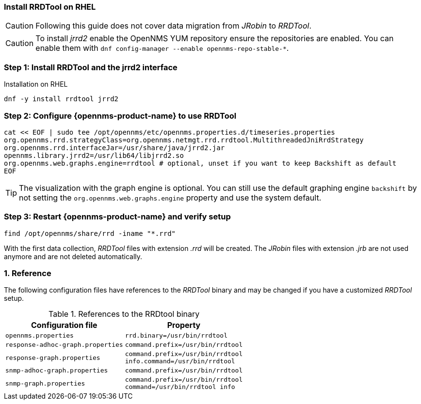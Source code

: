 
=== Install RRDTool on RHEL

CAUTION: Following this guide does not cover data migration from _JRobin_ to _RRDTool_.

CAUTION: To install _jrrd2_ enable the OpenNMS YUM repository ensure the repositories are enabled.
         You can enable them with `dnf config-manager --enable opennms-repo-stable-*`.

:!sectnums:

=== Step 1: Install RRDTool and the jrrd2 interface

.Installation on RHEL
[source, shell]
----
dnf -y install rrdtool jrrd2
----

=== Step 2: Configure {opennms-product-name} to use RRDTool

[source, shell]
----
cat << EOF | sudo tee /opt/opennms/etc/opennms.properties.d/timeseries.properties
org.opennms.rrd.strategyClass=org.opennms.netmgt.rrd.rrdtool.MultithreadedJniRrdStrategy
org.opennms.rrd.interfaceJar=/usr/share/java/jrrd2.jar
opennms.library.jrrd2=/usr/lib64/libjrrd2.so
org.opennms.web.graphs.engine=rrdtool # optional, unset if you want to keep Backshift as default
EOF
----

TIP: The visualization with the graph engine is optional.
     You can still use the default graphing engine `backshift` by not setting the `org.opennms.web.graphs.engine` property and use the system default.

=== Step 3: Restart {opennms-product-name} and verify setup

[source, shell]
----
find /opt/opennms/share/rrd -iname "*.rrd"
----

With the first data collection, _RRDTool_ files with extension _.rrd_ will be created.
The _JRobin_ files with extension _.jrb_ are not used anymore and are not deleted automatically.

:sectnums:

=== Reference

The following configuration files have references to the _RRDTool_ binary and may be changed if you have a customized _RRDTool_ setup.

.References to the RRDtool binary
[options="header, autowidth"]
|===
| Configuration file                | Property
| `opennms.properties`              | `rrd.binary=/usr/bin/rrdtool`
| `response-adhoc-graph.properties` | `command.prefix=/usr/bin/rrdtool`
| `response-graph.properties`       | `command.prefix=/usr/bin/rrdtool` +
                                      `info.command=/usr/bin/rrdtool`
| `snmp-adhoc-graph.properties`     | `command.prefix=/usr/bin/rrdtool`
| `snmp-graph.properties`           | `command.prefix=/usr/bin/rrdtool` +
                                      `command=/usr/bin/rrdtool info`
|===
